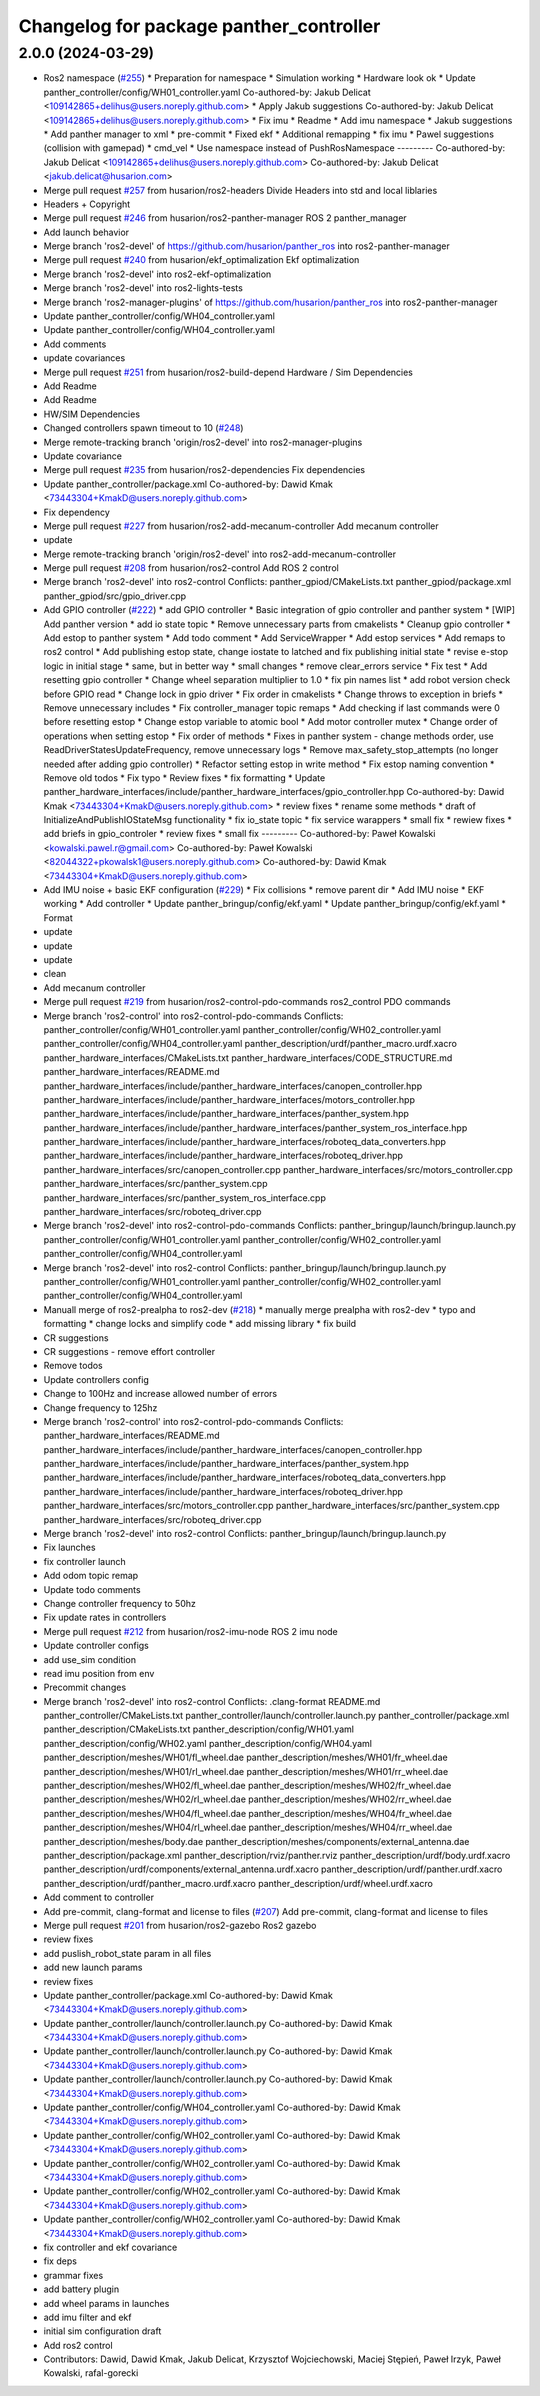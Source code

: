 ^^^^^^^^^^^^^^^^^^^^^^^^^^^^^^^^^^^^^^^^
Changelog for package panther_controller
^^^^^^^^^^^^^^^^^^^^^^^^^^^^^^^^^^^^^^^^

2.0.0 (2024-03-29)
------------------
* Ros2 namespace (`#255 <https://github.com/husarion/panther_ros/issues/255>`_)
  * Preparation for namespace
  * Simulation working
  * Hardware look ok
  * Update panther_controller/config/WH01_controller.yaml
  Co-authored-by: Jakub Delicat <109142865+delihus@users.noreply.github.com>
  * Apply Jakub suggestions
  Co-authored-by: Jakub Delicat <109142865+delihus@users.noreply.github.com>
  * Fix imu
  * Readme
  * Add imu namespace
  * Jakub suggestions
  * Add panther manager to xml
  * pre-commit
  * Fixed ekf
  * Additional remapping
  * fix imu
  * Pawel suggestions (collision with gamepad)
  * cmd_vel
  * Use namespace instead of PushRosNamespace
  ---------
  Co-authored-by: Jakub Delicat <109142865+delihus@users.noreply.github.com>
  Co-authored-by: Jakub Delicat <jakub.delicat@husarion.com>
* Merge pull request `#257 <https://github.com/husarion/panther_ros/issues/257>`_ from husarion/ros2-headers
  Divide Headers into std and local liblaries
* Headers + Copyright
* Merge pull request `#246 <https://github.com/husarion/panther_ros/issues/246>`_ from husarion/ros2-panther-manager
  ROS 2 panther_manager
* Add launch behavior
* Merge branch 'ros2-devel' of https://github.com/husarion/panther_ros into ros2-panther-manager
* Merge pull request `#240 <https://github.com/husarion/panther_ros/issues/240>`_ from husarion/ekf_optimalization
  Ekf optimalization
* Merge branch 'ros2-devel' into ros2-ekf-optimalization
* Merge branch 'ros2-devel' into ros2-lights-tests
* Merge branch 'ros2-manager-plugins' of https://github.com/husarion/panther_ros into ros2-panther-manager
* Update panther_controller/config/WH04_controller.yaml
* Update panther_controller/config/WH04_controller.yaml
* Add comments
* update covariances
* Merge pull request `#251 <https://github.com/husarion/panther_ros/issues/251>`_ from husarion/ros2-build-depend
  Hardware / Sim Dependencies
* Add Readme
* Add Readme
* HW/SIM Dependencies
* Changed controllers spawn timeout to 10 (`#248 <https://github.com/husarion/panther_ros/issues/248>`_)
* Merge remote-tracking branch 'origin/ros2-devel' into ros2-manager-plugins
* Update covariance
* Merge pull request `#235 <https://github.com/husarion/panther_ros/issues/235>`_ from husarion/ros2-dependencies
  Fix dependencies
* Update panther_controller/package.xml
  Co-authored-by: Dawid Kmak <73443304+KmakD@users.noreply.github.com>
* Fix dependency
* Merge pull request `#227 <https://github.com/husarion/panther_ros/issues/227>`_ from husarion/ros2-add-mecanum-controller
  Add mecanum controller
* update
* Merge remote-tracking branch 'origin/ros2-devel' into ros2-add-mecanum-controller
* Merge pull request `#208 <https://github.com/husarion/panther_ros/issues/208>`_ from husarion/ros2-control
  Add ROS 2 control
* Merge branch 'ros2-devel' into ros2-control
  Conflicts:
  panther_gpiod/CMakeLists.txt
  panther_gpiod/package.xml
  panther_gpiod/src/gpio_driver.cpp
* Add GPIO controller (`#222 <https://github.com/husarion/panther_ros/issues/222>`_)
  * add GPIO controller
  * Basic integration of gpio controller and panther system
  * [WIP] Add panther version
  * add io state topic
  * Remove unnecessary parts from cmakelists
  * Cleanup gpio controller
  * Add estop to panther system
  * Add todo comment
  * Add ServiceWrapper
  * Add estop services
  * Add remaps to ros2 control
  * Add publishing estop state, change iostate to latched and fix publishing initial state
  * revise e-stop logic in initial stage
  * same, but in better way
  * small changes
  * remove clear_errors service
  * Fix test
  * Add resetting gpio controller
  * Change wheel separation multiplier to 1.0
  * fix pin names list
  * add robot version check before GPIO read
  * Change lock in gpio driver
  * Fix order in cmakelists
  * Change throws to exception in briefs
  * Remove unnecessary includes
  * Fix controller_manager topic remaps
  * Add checking if last commands were 0 before resetting estop
  * Change estop variable to atomic bool
  * Add motor controller mutex
  * Change order of operations when setting estop
  * Fix order of methods
  * Fixes in panther system - change methods order, use ReadDriverStatesUpdateFrequency, remove unnecessary logs
  * Remove max_safety_stop_attempts (no longer needed after adding gpio controller)
  * Refactor setting estop in write method
  * Fix estop naming convention
  * Remove old todos
  * Fix typo
  * Review fixes
  * fix formatting
  * Update panther_hardware_interfaces/include/panther_hardware_interfaces/gpio_controller.hpp
  Co-authored-by: Dawid Kmak <73443304+KmakD@users.noreply.github.com>
  * review fixes
  * rename some methods
  * draft of InitializeAndPublishIOStateMsg functionality
  * fix io_state topic
  * fix service warappers
  * small fix
  * rewiew fixes
  * add briefs in gpio_controler
  * review fixes
  * small fix
  ---------
  Co-authored-by: Paweł Kowalski <kowalski.pawel.r@gmail.com>
  Co-authored-by: Paweł Kowalski <82044322+pkowalsk1@users.noreply.github.com>
  Co-authored-by: Dawid Kmak <73443304+KmakD@users.noreply.github.com>
* Add IMU noise + basic EKF configuration (`#229 <https://github.com/husarion/panther_ros/issues/229>`_)
  * Fix collisions
  * remove parent dir
  * Add IMU noise
  * EKF working
  * Add controller
  * Update panther_bringup/config/ekf.yaml
  * Update panther_bringup/config/ekf.yaml
  * Format
* update
* update
* update
* clean
* Add mecanum controller
* Merge pull request `#219 <https://github.com/husarion/panther_ros/issues/219>`_ from husarion/ros2-control-pdo-commands
  ros2_control PDO commands
* Merge branch 'ros2-control' into ros2-control-pdo-commands
  Conflicts:
  panther_controller/config/WH01_controller.yaml
  panther_controller/config/WH02_controller.yaml
  panther_controller/config/WH04_controller.yaml
  panther_description/urdf/panther_macro.urdf.xacro
  panther_hardware_interfaces/CMakeLists.txt
  panther_hardware_interfaces/CODE_STRUCTURE.md
  panther_hardware_interfaces/README.md
  panther_hardware_interfaces/include/panther_hardware_interfaces/canopen_controller.hpp
  panther_hardware_interfaces/include/panther_hardware_interfaces/motors_controller.hpp
  panther_hardware_interfaces/include/panther_hardware_interfaces/panther_system.hpp
  panther_hardware_interfaces/include/panther_hardware_interfaces/panther_system_ros_interface.hpp
  panther_hardware_interfaces/include/panther_hardware_interfaces/roboteq_data_converters.hpp
  panther_hardware_interfaces/include/panther_hardware_interfaces/roboteq_driver.hpp
  panther_hardware_interfaces/src/canopen_controller.cpp
  panther_hardware_interfaces/src/motors_controller.cpp
  panther_hardware_interfaces/src/panther_system.cpp
  panther_hardware_interfaces/src/panther_system_ros_interface.cpp
  panther_hardware_interfaces/src/roboteq_driver.cpp
* Merge branch 'ros2-devel' into ros2-control-pdo-commands
  Conflicts:
  panther_bringup/launch/bringup.launch.py
  panther_controller/config/WH01_controller.yaml
  panther_controller/config/WH02_controller.yaml
  panther_controller/config/WH04_controller.yaml
* Merge branch 'ros2-devel' into ros2-control
  Conflicts:
  panther_bringup/launch/bringup.launch.py
  panther_controller/config/WH01_controller.yaml
  panther_controller/config/WH02_controller.yaml
  panther_controller/config/WH04_controller.yaml
* Manuall merge of ros2-prealpha to ros2-dev (`#218 <https://github.com/husarion/panther_ros/issues/218>`_)
  * manually merge prealpha with ros2-dev
  * typo and formatting
  * change locks and simplify code
  * add missing library
  * fix build
* CR suggestions
* CR suggestions - remove effort controller
* Remove todos
* Update controllers config
* Change to 100Hz and increase allowed number of errors
* Change frequency to 125hz
* Merge branch 'ros2-control' into ros2-control-pdo-commands
  Conflicts:
  panther_hardware_interfaces/README.md
  panther_hardware_interfaces/include/panther_hardware_interfaces/canopen_controller.hpp
  panther_hardware_interfaces/include/panther_hardware_interfaces/panther_system.hpp
  panther_hardware_interfaces/include/panther_hardware_interfaces/roboteq_data_converters.hpp
  panther_hardware_interfaces/include/panther_hardware_interfaces/roboteq_driver.hpp
  panther_hardware_interfaces/src/motors_controller.cpp
  panther_hardware_interfaces/src/panther_system.cpp
  panther_hardware_interfaces/src/roboteq_driver.cpp
* Merge branch 'ros2-devel' into ros2-control
  Conflicts:
  panther_bringup/launch/bringup.launch.py
* Fix launches
* fix controller launch
* Add odom topic remap
* Update todo comments
* Change controller frequency to 50hz
* Fix update rates in controllers
* Merge pull request `#212 <https://github.com/husarion/panther_ros/issues/212>`_ from husarion/ros2-imu-node
  ROS 2 imu node
* Update controller configs
* add use_sim condition
* read imu position from env
* Precommit changes
* Merge branch 'ros2-devel' into ros2-control
  Conflicts:
  .clang-format
  README.md
  panther_controller/CMakeLists.txt
  panther_controller/launch/controller.launch.py
  panther_controller/package.xml
  panther_description/CMakeLists.txt
  panther_description/config/WH01.yaml
  panther_description/config/WH02.yaml
  panther_description/config/WH04.yaml
  panther_description/meshes/WH01/fl_wheel.dae
  panther_description/meshes/WH01/fr_wheel.dae
  panther_description/meshes/WH01/rl_wheel.dae
  panther_description/meshes/WH01/rr_wheel.dae
  panther_description/meshes/WH02/fl_wheel.dae
  panther_description/meshes/WH02/fr_wheel.dae
  panther_description/meshes/WH02/rl_wheel.dae
  panther_description/meshes/WH02/rr_wheel.dae
  panther_description/meshes/WH04/fl_wheel.dae
  panther_description/meshes/WH04/fr_wheel.dae
  panther_description/meshes/WH04/rl_wheel.dae
  panther_description/meshes/WH04/rr_wheel.dae
  panther_description/meshes/body.dae
  panther_description/meshes/components/external_antenna.dae
  panther_description/package.xml
  panther_description/rviz/panther.rviz
  panther_description/urdf/body.urdf.xacro
  panther_description/urdf/components/external_antenna.urdf.xacro
  panther_description/urdf/panther.urdf.xacro
  panther_description/urdf/panther_macro.urdf.xacro
  panther_description/urdf/wheel.urdf.xacro
* Add comment to controller
* Add pre-commit, clang-format and license to files (`#207 <https://github.com/husarion/panther_ros/issues/207>`_)
  Add pre-commit, clang-format and license to files
* Merge pull request `#201 <https://github.com/husarion/panther_ros/issues/201>`_ from husarion/ros2-gazebo
  Ros2 gazebo
* review fixes
* add puslish_robot_state param in all files
* add new launch params
* review fixes
* Update panther_controller/package.xml
  Co-authored-by: Dawid Kmak <73443304+KmakD@users.noreply.github.com>
* Update panther_controller/launch/controller.launch.py
  Co-authored-by: Dawid Kmak <73443304+KmakD@users.noreply.github.com>
* Update panther_controller/launch/controller.launch.py
  Co-authored-by: Dawid Kmak <73443304+KmakD@users.noreply.github.com>
* Update panther_controller/launch/controller.launch.py
  Co-authored-by: Dawid Kmak <73443304+KmakD@users.noreply.github.com>
* Update panther_controller/config/WH04_controller.yaml
  Co-authored-by: Dawid Kmak <73443304+KmakD@users.noreply.github.com>
* Update panther_controller/config/WH02_controller.yaml
  Co-authored-by: Dawid Kmak <73443304+KmakD@users.noreply.github.com>
* Update panther_controller/config/WH02_controller.yaml
  Co-authored-by: Dawid Kmak <73443304+KmakD@users.noreply.github.com>
* Update panther_controller/config/WH02_controller.yaml
  Co-authored-by: Dawid Kmak <73443304+KmakD@users.noreply.github.com>
* Update panther_controller/config/WH02_controller.yaml
  Co-authored-by: Dawid Kmak <73443304+KmakD@users.noreply.github.com>
* fix controller and ekf covariance
* fix deps
* grammar fixes
* add battery plugin
* add wheel params in launches
* add imu filter and ekf
* initial sim configuration draft
* Add ros2 control
* Contributors: Dawid, Dawid Kmak, Jakub Delicat, Krzysztof Wojciechowski, Maciej Stępień, Paweł Irzyk, Paweł Kowalski, rafal-gorecki
